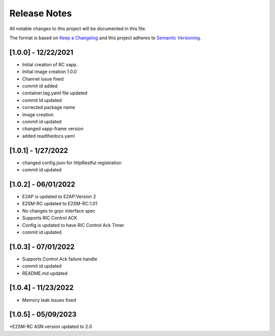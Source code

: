 .. This work is licensed under a Creative Commons Attribution 4.0 International License.
.. SPDX-License-Identifier: CC-BY-4.0
.. Copyright (C) 2020 AT&T Intellectual Property

Release Notes
===============

All notable changes to this project will be documented in this file.

The format is based on `Keep a Changelog <http://keepachangelog.com/>`__
and this project adheres to `Semantic Versioning <http://semver.org/>`__.

[1.0.0] - 12/22/2021
---------------------

* Initial creation of RC xapp.
* Initial image creation 1.0.0

* Channel issue fixed
* commit id added   

* container.tag.yaml file updated
* commit Id updated

* corrected package name
 
* image creation  

* commit id updated  

* changed xapp-frame version

* added readthedocs.yaml  

[1.0.1] - 1/27/2022
--------------------

* changed config.json for httpRestful registration

* commit id updated 

[1.0.2] - 06/01/2022
--------------------

* E2AP is updated to E2AP:Version 2
* E2SM-RC updated to E2SM-RC:1.01
* No changes to grpc interface spec
* Supports RIC Control ACK
* Config is updated to have RIC Control Ack Timer
* commit id updated

[1.0.3] - 07/01/2022
--------------------

* Supports Control Ack failure handle 
* commit id updated
* README.md updated 

[1.0.4] - 11/23/2022
--------------------

* Memory leak issues fixed


[1.0.5] - 05/09/2023
--------------------

*E2SM-RC ASN version updated to 2.0

